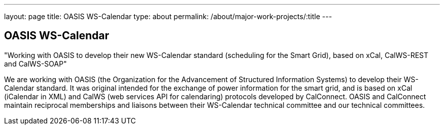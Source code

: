 ---
layout: page
title: OASIS WS-Calendar
type: about
permalink: /about/major-work-projects/:title
---

== OASIS WS-Calendar

"Working with OASIS to develop their new WS-Calendar standard (scheduling for
the Smart Grid), based on xCal, CalWS-REST and CalWS-SOAP"

We are working with OASIS (the Organization for the Advancement of
Structured Information Systems) to develop their WS-Calendar standard.
It was original intended for the exchange of power information for the
smart grid, and is based on xCal (iCalendar in XML) and CalWS (web
services API for calendaring) protocols developed by CalConnect. OASIS
and CalConnect maintain reciprocal memberships and liaisons between
their WS-Calendar technical committee and our technical committees.
